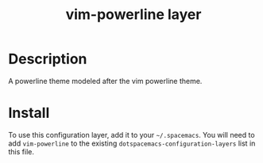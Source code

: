 #+TITLE: vim-powerline layer
#+HTML_HEAD_EXTRA: <link rel="stylesheet" type="text/css" href="../../../css/readtheorg.css" />

* Table of Contents                                         :TOC_4:noexport:
 - [[#description][Description]]
 - [[#install][Install]]

* Description
A powerline theme modeled after the vim powerline theme.

* Install
To use this configuration layer, add it to your =~/.spacemacs=. You will need to
add =vim-powerline= to the existing =dotspacemacs-configuration-layers= list in this
file.
